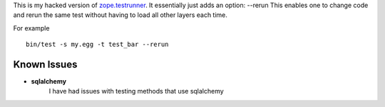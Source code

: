 This is my hacked version of `zope.testrunner`_.
It essentially just adds an option: --rerun
This enables one to change code and rerun the same test without
having to load all other layers each time.

For example ::

    bin/test -s my.egg -t test_bar --rerun


Known Issues
=============

* **sqlalchemy** 
    I have had issues with testing methods that use sqlalchemy

.. _zope.testrunner: http://docs.zope.org/zope.testrunner/
